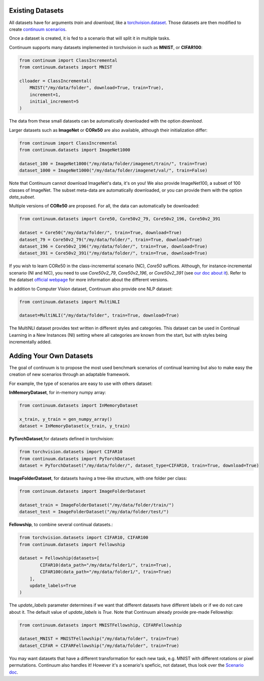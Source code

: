 Existing Datasets
-----------------

+----------------------+------------+------------+---------------+-------------------+
|Name                  | Nb classes | Image Size | Auto Download | Type              |
+======================+============+============+===============+===================+
| **MNIST**            | 10         | 28x28x1    | ✅            | Images            |
+----------------------+------------+------------+---------------+-------------------+
| **Fashion MNIST**    | 10         | 28x28x1    | ✅            | Images            |
+----------------------+------------+------------+---------------+-------------------+
| **KMNIST**           | 10         | 28x28x1    | ✅            | Images            |
+----------------------+------------+------------+---------------+-------------------+
| **EMNIST**           | 10         | 28x28x1    | ✅            | Images            |
+----------------------+------------+------------+---------------+-------------------+
| **QMNIST**           | 10         | 28x28x1    | ✅            | Images            |
+----------------------+------------+------------+---------------+-------------------+
| **SVHN**             | 10         | 28x28x1    | ✅            | Images            |
+----------------------+------------+------------+---------------+-------------------+
| **MNIST Fellowship** | 30         | 28x28x1    | ✅            | Images            |
+----------------------+------------+------------+---------------+-------------------+
| **Rainbow MNIST**    | 10         | 28x28x3    | ✅            | Images            |
+----------------------+------------+------------+---------------+-------------------+
| **Colored MNIST**    | 2          | 28x28x3    | ✅            | Images            |
+----------------------+------------+------------+---------------+-------------------+
| **Synbols**          | 50         | 32x32x3    | ✅            | Images            |
+----------------------+------------+------------+---------------+-------------------+
| **CIFAR10**          | 10         | 32x32x3    | ✅            | Images            |
+----------------------+------------+------------+---------------+-------------------+
| **CIFAR100**         | 100        | 32x32x3    | ✅            | Images            |
+----------------------+------------+------------+---------------+-------------------+
| **CIFAR Fellowship** | 110        | 32x32x3    | ✅            | Images            |
+----------------------+------------+------------+--------------------+--------------+
| **STL10**            | 10         | 96x96x3    | ✅            | Images            |
+----------------------+------------+------------+--------------------+--------------+
| **Omniglot**         | 964        | 105x105x1  | ✅            | Images            |
+----------------------+------------+------------+---------------+-------------------+
| **CTRL minus**       | 87         | 32x32x3    | ✅            | Images            |
+----------------------+------------+------------+---------------+-------------------+
| **CTRL plus**        | 87         | 32x32x3    | ✅            | Images            |
+----------------------+------------+------------+---------------+-------------------+
| **CTRL in**          | 87         | 32x32x3    | ✅            | Images            |
+----------------------+------------+------------+---------------+-------------------+
| **CTRL out**         | 97         | 32x32x3    | ✅            | Images            |
+----------------------+------------+------------+---------------+-------------------+
| **CTRL plastic**     | 97         | 32x32x3    | ✅            | Images            |
+----------------------+------------+------------+---------------+-------------------+
| **TinyImageNet200**  | 200        | 64x64x3    | ✅            | Images            |
+----------------------+------------+------------+---------------+-------------------+
| **ImageNet100**      | 100        | 224x224x3  | ❌            | Images            |
+----------------------+------------+------------+---------------+-------------------+
| **ImageNet1000**     | 1000       | 224x224x3  | ❌            | Images            |
+----------------------+------------+------------+---------------+-------------------+
| **CORe50**           | 50         | 224x224x3  | ✅            | Images            |
+----------------------+------------+------------+---------------+-------------------+
| **CORe50-v2-79**     | 50         | 224x224x3  | ✅            | Images            |
+----------------------+------------+------------+---------------+-------------------+
| **CORe50-v2-196***   | 50         | 224x224x3  | ✅            | Images            |
+----------------------+------------+------------+---------------+-------------------+
| **CORe50-v2-391**    | 50         | 224x224x3  | ✅            | Images            |
+----------------------+------------+------------+---------------+-------------------+
| **Stanford Car196**  | 196        | 224x224x3  | YES           | Images            |
+----------------------+------------+------------+---------------+-------------------+
| **Stream-51**        | 51         | 224x224x3  | ✅            | Images            |
+----------------------+------------+------------+---------------+-------------------+
| **Caltech101**       | 101 (102)  | 224x224x3  | ✅            | Images            |
+----------------------+------------+------------+--------------------+--------------+
| **Caltech256**       | 257        | 224x224x3  | ✅            | Images            |
+----------------------+------------+------------+---------------+-------------------+
| **FGVC Aircraft**    | 30/70/100  | 224x224x3  | ✅            | Images            |
+----------------------+------------+------------+---------------+-------------------+
| **Food101**          | 101        | 224x224x3  | ✅            | Images            |
+----------------------+------------+------------+---------------+-------------------+
| **DTD**              | 47         | 224x224x3  | ✅            | Images            |
+----------------------+------------+------------+---------------+-------------------+
| **AwA2**             | 50         | 224x224x3  | ✅            | Images            |
+----------------------+------------+------------+---------------+-------------------+
| **CUB200**           | 200        | 224x224x3  | ✅            | Images            |
+----------------------+------------+------------+---------------+-------------------+
| **Terra Incognita**  | 10         | 224x224x3  | ✅            | Images            |
+----------------------+------------+------------+---------------+-------------------+
| **PACS**             | 7          | 224x224x3  | ❌            | Images            |
+----------------------+------------+------------+---------------+-------------------+
| **VLCS**             | 5          | 224x224x3  | ✅            | Images            |
+----------------------+------------+------------+---------------+-------------------+
| **OfficeHome**       | 65         | 224x224x3  | ❌            | Images            |
+----------------------+------------+------------+---------------+-------------------+
| **DomainNet**        | 345        | 224x224x3  | ✅            | Images            |
+----------------------+------------+------------+---------------+-------------------+
| **Pascal-VOC 2007**  | 20         | 224x224x3  | ✅           | Images            |
+----------------------+------------+------------+--------------------+--------------+
| **Pascal-VOC 2012**  | 20         | 512x512x3  | ✅            | Segmentation Maps |
+----------------------+------------+------------+---------------+-------------------+
| **MultiNLI**         | 5          |            | ✅            | Text              |
+----------------------+------------+------------+---------------+-------------------+


All datasets have for arguments `train` and `download`, like a
`torchvision.dataset <https://pytorch.org/docs/stable/torchvision/datasets.html>`__. Those datasets are then modified to create `continuum scenarios <https://continuum.readthedocs.io/en/latest/_tutorials/scenarios/scenarios.html>`__.

Once a dataset is created, it is fed to a scenario that will split it in multiple tasks.

Continuum supports many datasets implemented in torchvision in such as **MNIST**, or **CIFAR100**:

.. code-block:: python

    from continuum import ClassIncremental
    from continuum.datasets import MNIST

    clloader = ClassIncremental(
        MNIST("/my/data/folder", download=True, train=True),
        increment=1,
        initial_increment=5
    )

The data from these small datasets can be automatically downloaded with the option `download`.

Larger datasets such as **ImageNet** or **CORe50** are also available, although their
initialization differ:

.. code-block:: python

    from continuum import ClassIncremental
    from continuum.datasets import ImageNet1000

    dataset_100 = ImageNet1000("/my/data/folder/imagenet/train/", train=True)
    dataset_1000 = ImageNet1000("/my/data/folder/imagenet/val/", train=False)

Note that Continuum cannot download ImageNet's data, it's on you! We also provide ImageNet100,
a subset of 100 classes of ImageNet. The subset meta-data are automatically downloaded,
or you can provide them with the option `data_subset`.

Multiple versions of **CORe50** are proposed. For all, the data can automatically
be downloaded:

.. code-block:: python

    from continuum.datasets import Core50, Core50v2_79, Core50v2_196, Core50v2_391

    dataset = Core50("/my/data/folder/", train=True, download=True)
    dataset_79 = Core50v2_79("/my/data/folder/", train=True, download=True)
    dataset_196 = Core50v2_196("/my/data/folder/", train=True, download=True)
    dataset_391 = Core50v2_391("/my/data/folder/", train=True, download=True)

If you wish to learn CORe50 in the class-incremental scenario (NC), `Core50` suffices. Although,
for instance-incremental scenario (NI and NIC), you need to use `Core50v2_79`,
`Core50v2_196`, or `Core50v2_391` (see `our doc about it <https://continuum.readthedocs.io/en/latest/_tutorials/scenarios_suites/1_Introduction.html#CORe50>`_).
Refer to the datatset `official webpage <https://vlomonaco.github.io/core50/>`_ for
more information about the different versions.

In addition to Computer Vision dataset, Continuum also provide one NLP dataset:

.. code-block:: python

    from continuum.datasets import MultiNLI

    dataset=MultiNLI("/my/data/folder", train=True, download=True)

The MultiNLI dataset provides text written in different styles and categories.
This dataset can be used in Continual Learning in a New Instances (NI) setting
where all categories are known from the start, but with styles being incrementally
added.

Adding Your Own Datasets
------------------------

The goal of continuum is to propose the most used benchmark scenarios of continual
learning but also to make easy the creation of new scenarios through an adaptable framework.

For example, the type of scenarios are easy to use with others dataset:

**InMemoryDataset**, for in-memory numpy array:

.. code-block:: python

    from continuum.datasets import InMemoryDataset

    x_train, y_train = gen_numpy_array()
    dataset = InMemoryDataset(x_train, y_train)


**PyTorchDataset**,for datasets defined in torchvision:

.. code-block:: python

    from torchvision.datasets import CIFAR10
    from continuum.datasets import PyTorchDataset
    dataset = PyTorchDataset("/my/data/folder/", dataset_type=CIFAR10, train=True, download=True)


**ImageFolderDataset**, for datasets having a tree-like structure, with one folder per class:

.. code-block:: python

    from continuum.datasets import ImageFolderDataset

    dataset_train = ImageFolderDataset("/my/data/folder/train/")
    dataset_test = ImageFolderDataset("/my/data/folder/test/")

**Fellowship**, to combine several continual datasets.:

.. code-block:: python

    from torchvision.datasets import CIFAR10, CIFAR100
    from continuum.datasets import Fellowship

    dataset = Fellowship(datasets=[
            CIFAR10(data_path="/my/data/folder1/", train=True),
            CIFAR100(data_path="/my/data/folder1/", train=True)
        ],
        update_labels=True
    )

The `update_labels` parameter determines if we want that different datasets have different labels or if we do not care about it.
The default value of `update_labels` is `True`.
Note that Continuum already provide pre-made Fellowship:

.. code-block:: python

    from continuum.datasets import MNISTFellowship, CIFARFellowship

    dataset_MNIST = MNISTFellowship("/my/data/folder", train=True)
    dataset_CIFAR = CIFARFellowship("/my/data/folder", train=True)

You may want datasets that have a different transformation for each new task, e.g.
MNIST with different rotations or pixel permutations. Continuum also handles it!
However it's a scenario's speficic, not dataset, thus look over the
`Scenario doc <https://continuum.readthedocs.io/en/latest/_tutorials/scenarios/scenarios.html#transformed-incremental>`__.

